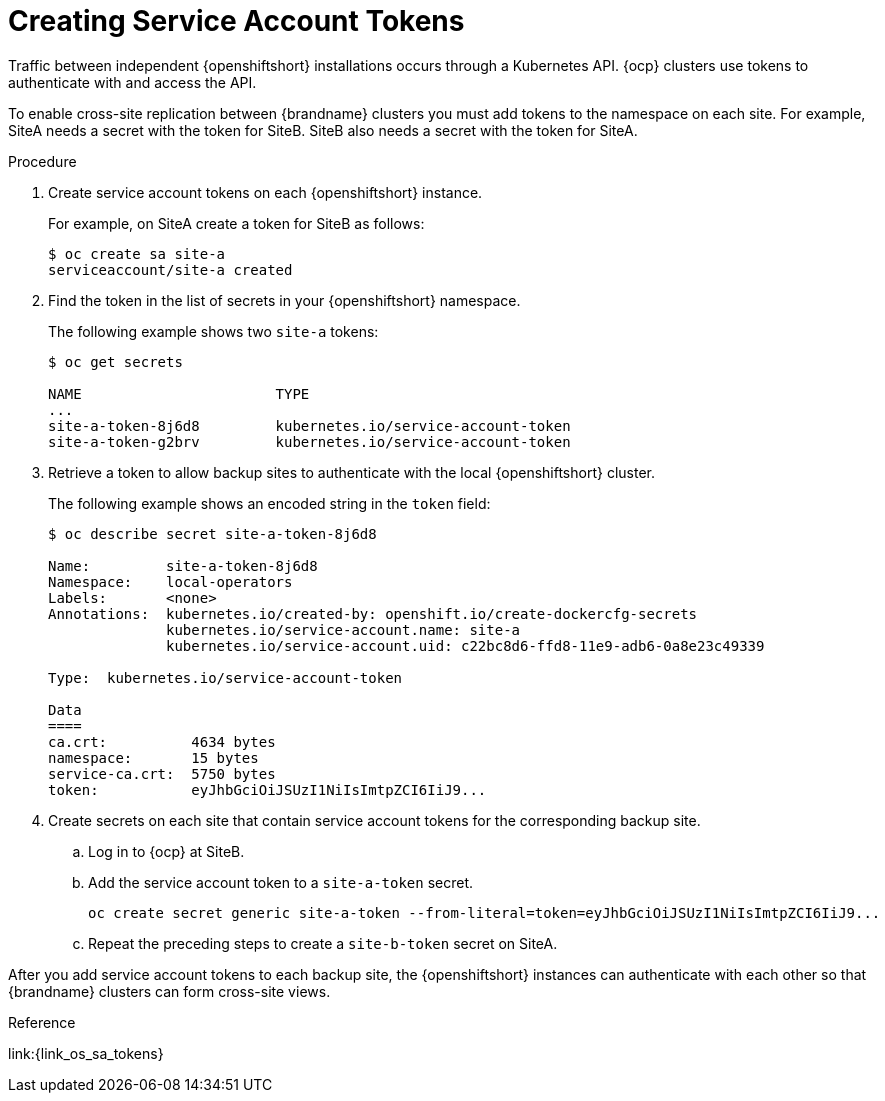 [id='creating_sa_tokens-{context}']
= Creating Service Account Tokens
Traffic between independent {openshiftshort} installations occurs through a Kubernetes API. {ocp} clusters use tokens to authenticate with and access the API.

To enable cross-site replication between {brandname} clusters you must add tokens to the namespace on each site. For example, SiteA needs a secret with the token for SiteB. SiteB also needs a secret with the token for SiteA.

.Procedure

. Create service account tokens on each {openshiftshort} instance.
+
For example, on SiteA create a token for SiteB as follows:
+
[source,options="nowrap",subs=attributes+]
----
$ oc create sa site-a
serviceaccount/site-a created
----
+
. Find the token in the list of secrets in your {openshiftshort} namespace.
+
The following example shows two `site-a` tokens:
+
[source,options="nowrap",subs=attributes+]
----
$ oc get secrets

NAME                       TYPE
...
site-a-token-8j6d8         kubernetes.io/service-account-token
site-a-token-g2brv         kubernetes.io/service-account-token
----
+
. Retrieve a token to allow backup sites to authenticate with the local
{openshiftshort} cluster.
+
The following example shows an encoded string in the `token` field:
+
[source,options="nowrap",subs=attributes+]
----
$ oc describe secret site-a-token-8j6d8

Name:         site-a-token-8j6d8
Namespace:    local-operators
Labels:       <none>
Annotations:  kubernetes.io/created-by: openshift.io/create-dockercfg-secrets
              kubernetes.io/service-account.name: site-a
              kubernetes.io/service-account.uid: c22bc8d6-ffd8-11e9-adb6-0a8e23c49339

Type:  kubernetes.io/service-account-token

Data
====
ca.crt:          4634 bytes
namespace:       15 bytes
service-ca.crt:  5750 bytes
token:           eyJhbGciOiJSUzI1NiIsImtpZCI6IiJ9...
----
+
. Create secrets on each site that contain service account tokens for the corresponding backup site.
.. Log in to {ocp} at SiteB.
.. Add the service account token to a `site-a-token` secret.
+
[source,options="nowrap",subs=attributes+]
----
oc create secret generic site-a-token --from-literal=token=eyJhbGciOiJSUzI1NiIsImtpZCI6IiJ9...
----
+
.. Repeat the preceding steps to create a `site-b-token` secret on SiteA.

After you add service account tokens to each backup site, the
{openshiftshort} instances can authenticate with each other so that {brandname}
clusters can form cross-site views.

.Reference

link:{link_os_sa_tokens}
